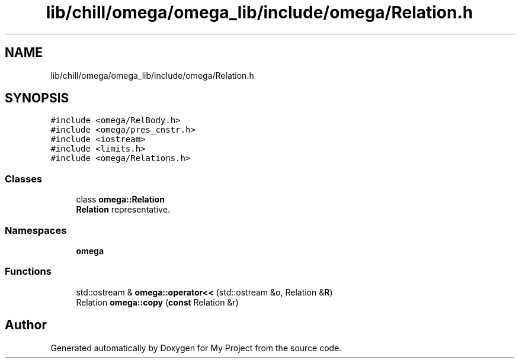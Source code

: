 .TH "lib/chill/omega/omega_lib/include/omega/Relation.h" 3 "Sun Jul 12 2020" "My Project" \" -*- nroff -*-
.ad l
.nh
.SH NAME
lib/chill/omega/omega_lib/include/omega/Relation.h
.SH SYNOPSIS
.br
.PP
\fC#include <omega/RelBody\&.h>\fP
.br
\fC#include <omega/pres_cnstr\&.h>\fP
.br
\fC#include <iostream>\fP
.br
\fC#include <limits\&.h>\fP
.br
\fC#include <omega/Relations\&.h>\fP
.br

.SS "Classes"

.in +1c
.ti -1c
.RI "class \fBomega::Relation\fP"
.br
.RI "\fBRelation\fP representative\&. "
.in -1c
.SS "Namespaces"

.in +1c
.ti -1c
.RI " \fBomega\fP"
.br
.in -1c
.SS "Functions"

.in +1c
.ti -1c
.RI "std::ostream & \fBomega::operator<<\fP (std::ostream &o, Relation &\fBR\fP)"
.br
.ti -1c
.RI "Relation \fBomega::copy\fP (\fBconst\fP Relation &r)"
.br
.in -1c
.SH "Author"
.PP 
Generated automatically by Doxygen for My Project from the source code\&.
